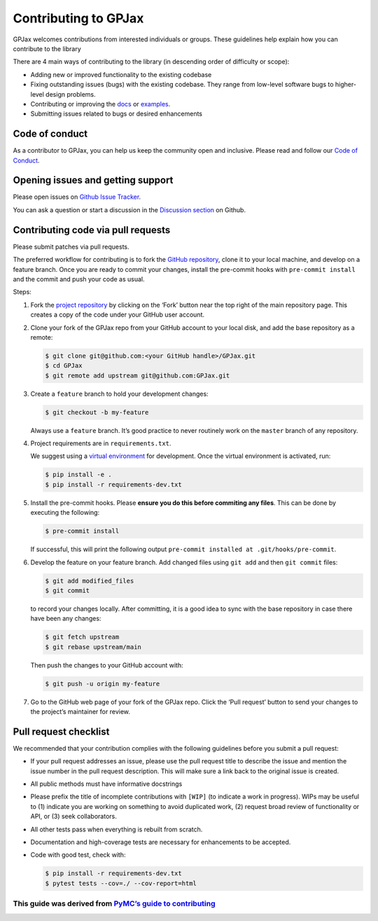 Contributing to GPJax
==================================

GPJax welcomes contributions from interested individuals or groups.
These guidelines help explain how you can contribute to the library

There are 4 main ways of contributing to the library (in descending
order of difficulty or scope):

-  Adding new or improved functionality to the existing codebase
-  Fixing outstanding issues (bugs) with the existing codebase. They
   range from low-level software bugs to higher-level design problems.
-  Contributing or improving the `docs <https://github.com/thomaspinder/GPJax/tree/master/docs>`_ or `examples <https://github.com/thomaspinder/GPJax/tree/master/docs/nbs>`_.
-  Submitting issues related to bugs or desired enhancements


Code of conduct
------------------------------------------

As a contributor to GPJax, you can help us keep the community open and inclusive. Please read and follow our `Code of Conduct <https://github.com/thomaspinder/GPJax/blob/master/.github/CODE_OF_CONDUCT.md>`_.

Opening issues and getting support
------------------------------------------

Please open issues on `Github Issue
Tracker <https://github.com/thomaspinder/GPJax/issues/new/choose>`__.

You can ask a question or start a discussion in the `Discussion
section <https://github.com/thomaspinder/GPJax/discussions>`__ on
Github.

Contributing code via pull requests
--------------

Please submit patches via pull requests.

The preferred workflow for contributing is to fork the `GitHub
repository <https://github.com/thomaspinder/GPJax>`__, clone it to your
local machine, and develop on a feature branch. Once you are ready to
commit your changes, install the pre-commit hooks with
``pre-commit install`` and the commit and push your code as usual.

Steps:

1. Fork the `project
   repository <https://github.com/thomaspinder/GPJax>`__ by clicking on
   the ‘Fork’ button near the top right of the main repository page.
   This creates a copy of the code under your GitHub user account.

2. Clone your fork of the GPJax repo from your GitHub account to your
   local disk, and add the base repository as a remote:

   .. code:: bash

      $ git clone git@github.com:<your GitHub handle>/GPJax.git
      $ cd GPJax
      $ git remote add upstream git@github.com:GPJax.git

3. Create a ``feature`` branch to hold your development changes:

   .. code:: bash

      $ git checkout -b my-feature

   Always use a ``feature`` branch. It’s good practice to never
   routinely work on the ``master`` branch of any repository.

4. Project requirements are in ``requirements.txt``.

   We suggest using a `virtual
   environment <https://docs.python-guide.org/dev/virtualenvs/>`__ for
   development. Once the virtual environment is activated, run:

   .. code:: bash

      $ pip install -e .
      $ pip install -r requirements-dev.txt

5. Install the pre-commit hooks. Please **ensure you do this before
   commiting any files**. This can be done by executing the following:

   .. code:: bash

      $ pre-commit install

   If successful, this will print the following output
   ``pre-commit installed at .git/hooks/pre-commit``.

6. Develop the feature on your feature branch. Add changed files using
   ``git add`` and then ``git commit`` files:

   .. code:: bash

      $ git add modified_files
      $ git commit

   to record your changes locally. After committing, it is a good idea
   to sync with the base repository in case there have been any changes:

   .. code:: bash

      $ git fetch upstream
      $ git rebase upstream/main

   Then push the changes to your GitHub account with:

   .. code:: bash

      $ git push -u origin my-feature

7. Go to the GitHub web page of your fork of the GPJax repo. Click the
   ‘Pull request’ button to send your changes to the project’s
   maintainer for review.

Pull request checklist
----------------------

We recommended that your contribution complies with the following
guidelines before you submit a pull request:

-  If your pull request addresses an issue, please use the pull request
   title to describe the issue and mention the issue number in the pull
   request description. This will make sure a link back to the original
   issue is created.

-  All public methods must have informative docstrings

-  Please prefix the title of incomplete contributions with ``[WIP]``
   (to indicate a work in progress). WIPs may be useful to (1) indicate
   you are working on something to avoid duplicated work, (2) request
   broad review of functionality or API, or (3) seek collaborators.

-  All other tests pass when everything is rebuilt from scratch.

-  Documentation and high-coverage tests are necessary for enhancements
   to be accepted.

-  Code with good test, check with:

   .. code:: bash

      $ pip install -r requirements-dev.txt
      $ pytest tests --cov=./ --cov-report=html

This guide was derived from `PyMC’s guide to contributing <https://github.com/pymc-devs/pymc/blob/main/CONTRIBUTING.md>`__
^^^^^^^^^^^^^^^^^^^^^^^^^^^^^^^^^^^^^^^^^^^^^^^^^^^^^^^^^^^^^^^^^^^^^^^^^^^^^^^^^^^^^^^^^^^^^^^^^^^^^^^^^^^^^^^^^^^^^^^^^^
